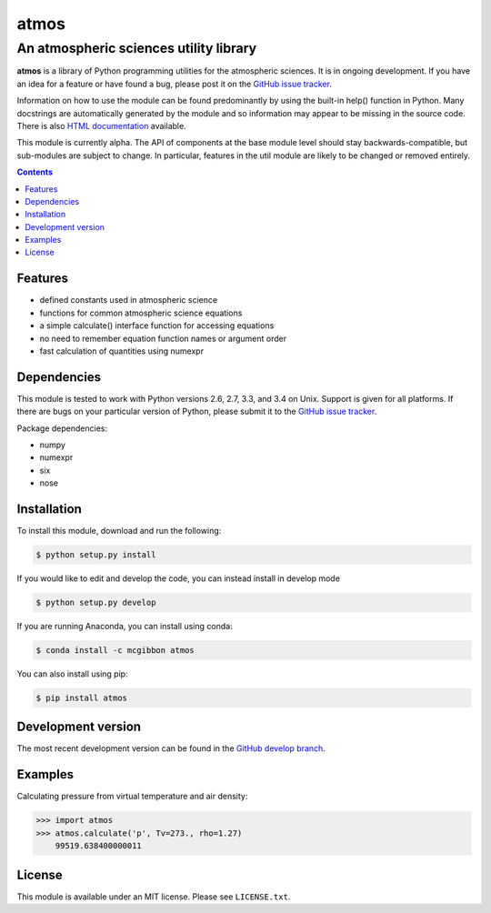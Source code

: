 *****
atmos
*****
---------------------------------------
An atmospheric sciences utility library
---------------------------------------

**atmos** is a library of Python programming utilities for the atmospheric
sciences. It is in ongoing development. If you have an idea for a feature or
have found a bug, please post it on the `GitHub issue tracker`_.

Information on how to use the module can be found predominantly by using the
built-in help() function in Python. Many docstrings are automatically
generated by the module and so information may appear to be missing in the
source code. There is also `HTML documentation`_ available.

This module is currently alpha. The API of components at the base module
level should stay backwards-compatible, but sub-modules are subject to change.
In particular, features in the util module are likely to be changed or removed
entirely.

.. contents::
    :backlinks: none
    :depth: 1

Features
========

* defined constants used in atmospheric science

* functions for common atmospheric science equations

* a simple calculate() interface function for accessing equations

* no need to remember equation function names or argument order

* fast calculation of quantities using numexpr

Dependencies
============

This module is tested to work with Python versions 2.6, 2.7, 3.3, and 3.4 on
Unix. Support is given for all platforms. If there are bugs on your
particular version of Python, please submit it to the `GitHub issue tracker`_.

Package dependencies:

* numpy

* numexpr

* six

* nose

Installation
============

To install this module, download and run the following:

.. code:: bash

    $ python setup.py install

If you would like to edit and develop the code, you can instead install in develop mode

.. code:: bash

    $ python setup.py develop

If you are running Anaconda, you can install using conda:

.. code:: bash

    $ conda install -c mcgibbon atmos

You can also install using pip:

.. code:: bash

    $ pip install atmos

Development version
===================

The most recent development version can be found in the `GitHub develop
branch`_.

Examples
========

Calculating pressure from virtual temperature and air density:

.. code:: python

    >>> import atmos
    >>> atmos.calculate('p', Tv=273., rho=1.27)
        99519.638400000011


License
=======

This module is available under an MIT license. Please see ``LICENSE.txt``.

.. _`GitHub issue tracker`: https://github.com/mcgibbon/atmos/issues
.. _`GitHub develop branch`: https://github.com/mcgibbon/atmos/tree/develop
.. _`HTML documentation`: http://www.pythonhosted.org/atmos
